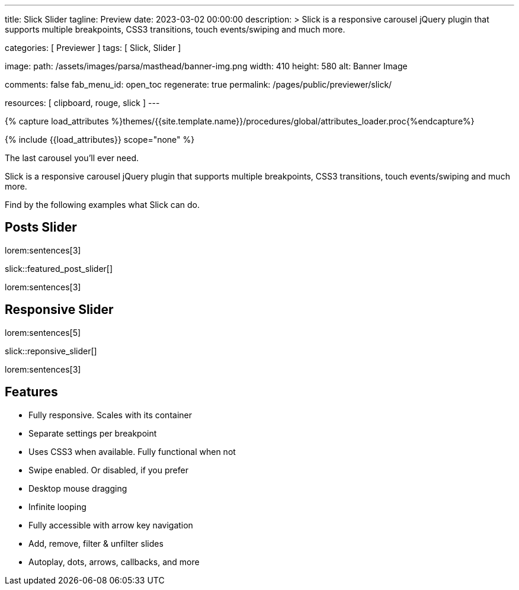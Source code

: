 ---
title:                                  Slick Slider
tagline:                                Preview
date:                                   2023-03-02 00:00:00
description: >
                                        Slick is a responsive carousel jQuery plugin that
                                        supports multiple breakpoints, CSS3 transitions,
                                        touch events/swiping and much more.

categories:                             [ Previewer ]
tags:                                   [ Slick, Slider ]

image:
  path:                                 /assets/images/parsa/masthead/banner-img.png
  width:                                410
  height:                               580
  alt:                                  Banner Image

comments:                               false
fab_menu_id:                            open_toc
regenerate:                             true
permalink:                              /pages/public/previewer/slick/

resources:                              [ clipboard, rouge, slick ]
---

// Page Initializer
// =============================================================================
// Enable the Liquid Preprocessor
:page-liquid:

// Set (local) page attributes here
// -----------------------------------------------------------------------------
// :page--attr:                         <attr-value>
:images-dir:                            {imagesdir}/pages/roundtrip/100_present_images

//  Load Liquid procedures
// -----------------------------------------------------------------------------
{% capture load_attributes %}themes/{{site.template.name}}/procedures/global/attributes_loader.proc{%endcapture%}

// Load page attributes
// -----------------------------------------------------------------------------
{% include {{load_attributes}} scope="none" %}

// Page content
// ~~~~~~~~~~~~~~~~~~~~~~~~~~~~~~~~~~~~~~~~~~~~~~~~~~~~~~~~~~~~~~~~~~~~~~~~~~~~~
// https://github.com/EdwardBalaj/Simple-DeepL-API-Integration

// Include sub-documents (if any)
// -----------------------------------------------------------------------------
[role="dropcap"]
The last carousel you'll ever need.

Slick is a responsive carousel jQuery plugin that supports multiple
breakpoints, CSS3 transitions, touch events/swiping and much more.

[role="mb-4"]
Find by the following examples what Slick can do.

== Posts Slider

lorem:sentences[3]

slick::featured_post_slider[]

[role="mb-4"]
lorem:sentences[3]


== Responsive Slider

lorem:sentences[5]

slick::reponsive_slider[]

lorem:sentences[3]

[role="mt-5"]
== Features

* Fully responsive. Scales with its container
* Separate settings per breakpoint
* Uses CSS3 when available. Fully functional when not
* Swipe enabled. Or disabled, if you prefer
* Desktop mouse dragging
* Infinite looping
* Fully accessible with arrow key navigation
* Add, remove, filter & unfilter slides
* Autoplay, dots, arrows, callbacks, and more
